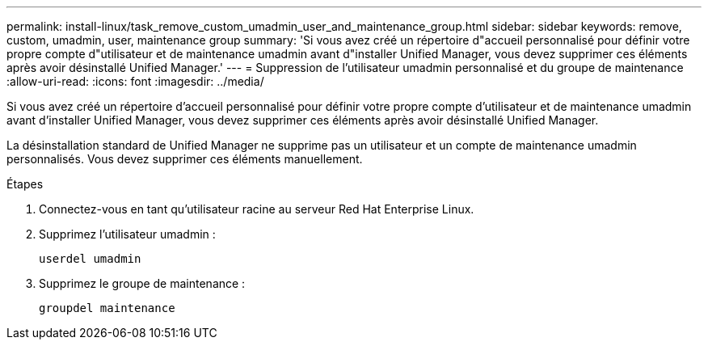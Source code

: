 ---
permalink: install-linux/task_remove_custom_umadmin_user_and_maintenance_group.html 
sidebar: sidebar 
keywords: remove, custom, umadmin, user, maintenance group 
summary: 'Si vous avez créé un répertoire d"accueil personnalisé pour définir votre propre compte d"utilisateur et de maintenance umadmin avant d"installer Unified Manager, vous devez supprimer ces éléments après avoir désinstallé Unified Manager.' 
---
= Suppression de l'utilisateur umadmin personnalisé et du groupe de maintenance
:allow-uri-read: 
:icons: font
:imagesdir: ../media/


[role="lead"]
Si vous avez créé un répertoire d'accueil personnalisé pour définir votre propre compte d'utilisateur et de maintenance umadmin avant d'installer Unified Manager, vous devez supprimer ces éléments après avoir désinstallé Unified Manager.

La désinstallation standard de Unified Manager ne supprime pas un utilisateur et un compte de maintenance umadmin personnalisés. Vous devez supprimer ces éléments manuellement.

.Étapes
. Connectez-vous en tant qu'utilisateur racine au serveur Red Hat Enterprise Linux.
. Supprimez l'utilisateur umadmin :
+
`userdel umadmin`

. Supprimez le groupe de maintenance :
+
`groupdel maintenance`


